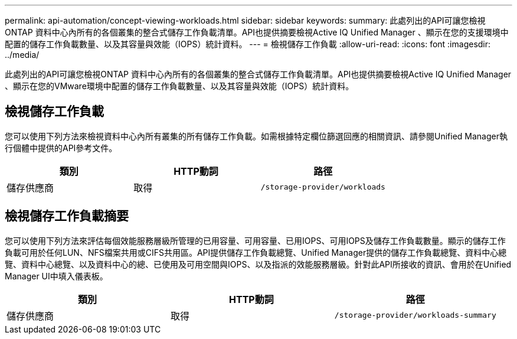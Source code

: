 ---
permalink: api-automation/concept-viewing-workloads.html 
sidebar: sidebar 
keywords:  
summary: 此處列出的API可讓您檢視ONTAP 資料中心內所有的各個叢集的整合式儲存工作負載清單。API也提供摘要檢視Active IQ Unified Manager 、顯示在您的支援環境中配置的儲存工作負載數量、以及其容量與效能（IOPS）統計資料。 
---
= 檢視儲存工作負載
:allow-uri-read: 
:icons: font
:imagesdir: ../media/


[role="lead"]
此處列出的API可讓您檢視ONTAP 資料中心內所有的各個叢集的整合式儲存工作負載清單。API也提供摘要檢視Active IQ Unified Manager 、顯示在您的VMware環境中配置的儲存工作負載數量、以及其容量與效能（IOPS）統計資料。



== 檢視儲存工作負載

您可以使用下列方法來檢視資料中心內所有叢集的所有儲存工作負載。如需根據特定欄位篩選回應的相關資訊、請參閱Unified Manager執行個體中提供的API參考文件。

|===
| 類別 | HTTP動詞 | 路徑 


 a| 
儲存供應商
 a| 
取得
 a| 
`/storage-provider/workloads`

|===


== 檢視儲存工作負載摘要

您可以使用下列方法來評估每個效能服務層級所管理的已用容量、可用容量、已用IOPS、可用IOPS及儲存工作負載數量。顯示的儲存工作負載可用於任何LUN、NFS檔案共用或CIFS共用區。API提供儲存工作負載總覽、Unified Manager提供的儲存工作負載總覽、資料中心總覽、資料中心總覽、以及資料中心的總、已使用及可用空間與IOPS、以及指派的效能服務層級。針對此API所接收的資訊、會用於在Unified Manager UI中填入儀表板。

|===
| 類別 | HTTP動詞 | 路徑 


 a| 
儲存供應商
 a| 
取得
 a| 
`/storage-provider/workloads-summary`

|===